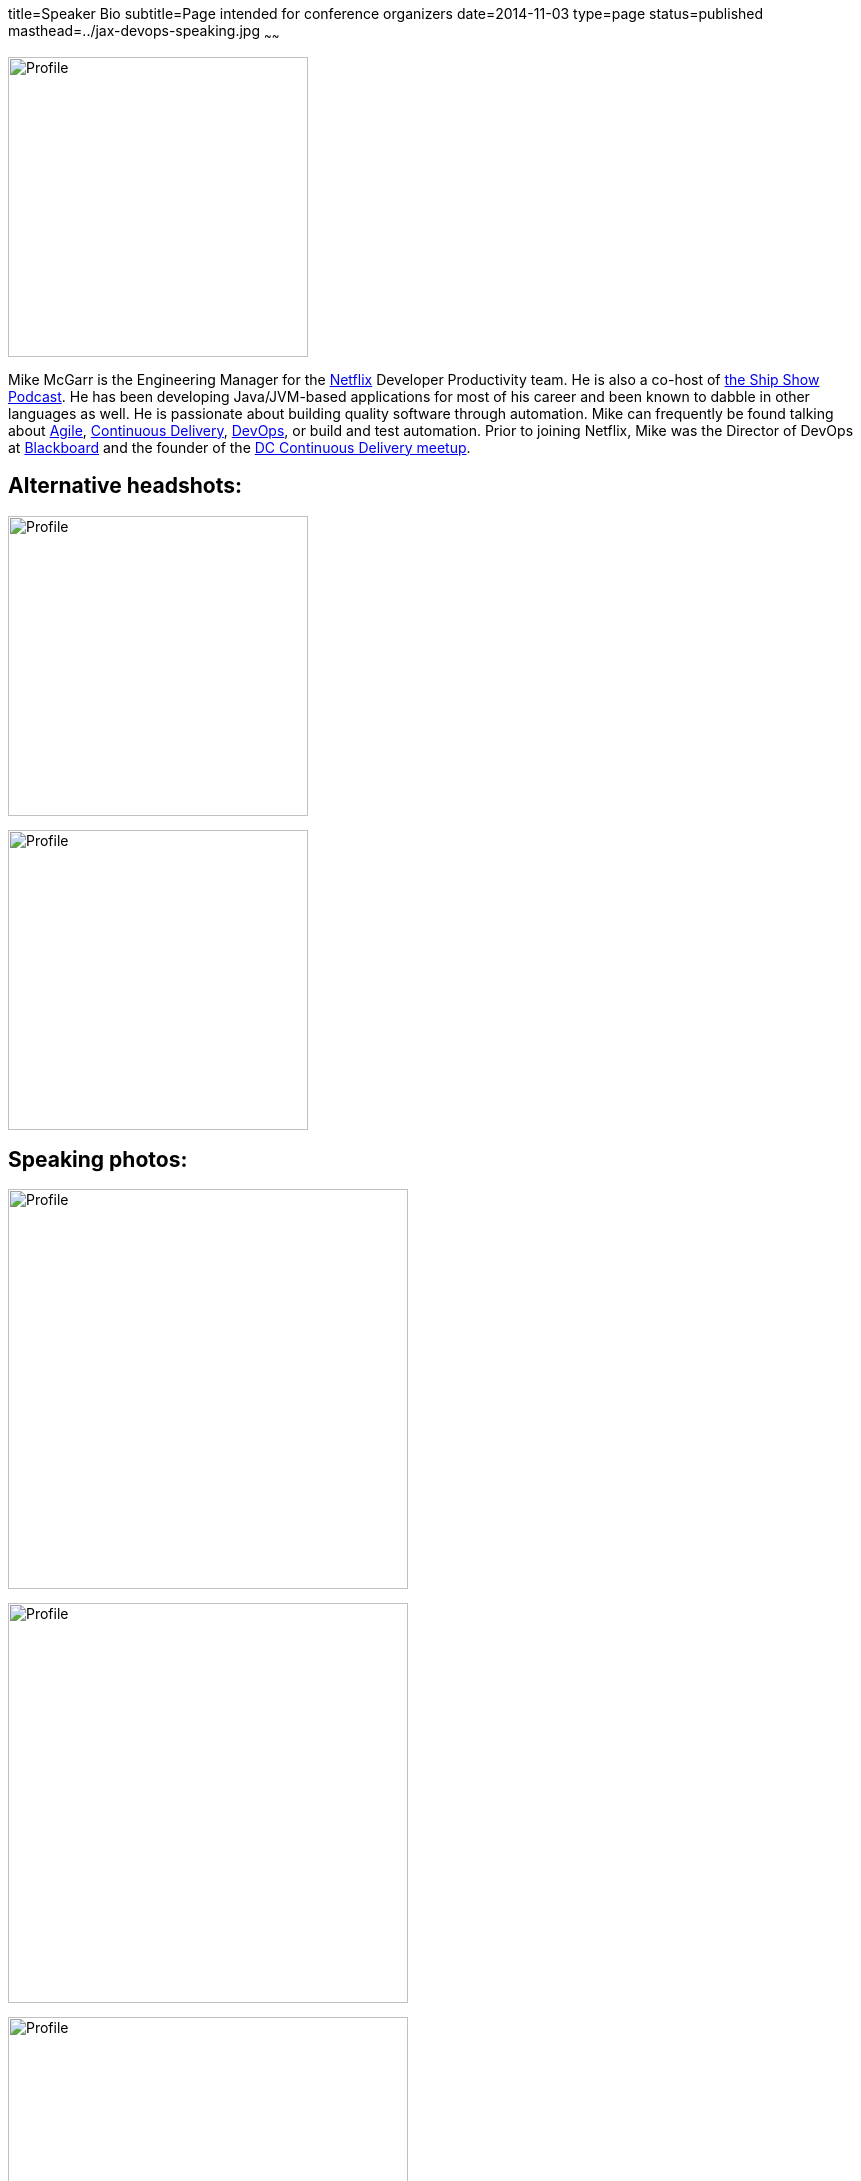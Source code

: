 title=Speaker Bio
subtitle=Page intended for conference organizers
date=2014-11-03
type=page
status=published
masthead=../jax-devops-speaking.jpg
~~~~~~

image:img/profile_pic-sq.jpg[Profile,300,300,role="right"]

Mike McGarr is the Engineering Manager for the http://www.netflix.com/[Netflix] Developer Productivity team.  He is also a co-host of http://theshipshow.com/[the Ship Show Podcast].  He has been developing Java/JVM-based applications for most of his career and been known to dabble in other languages as well.  He is passionate about building quality software through automation. Mike can frequently be found talking about link:/tags/agile.html[Agile], link:/tags/continuous-delivery.html[Continuous Delivery], link:/tags/devops.html[DevOps], or build and test automation. Prior to joining Netflix, Mike was the Director of DevOps at http://www.blackboard.com/[Blackboard] and the founder of the http://www.meetup.com/DC-continuous-delivery[DC Continuous Delivery meetup].

== Alternative headshots:

image:img/mike-oscon-1.png[Profile,300,300]

image:img/mike-oscoon-2.jpg[Profile,300,300]

== Speaking photos:

image:img/mike-gradle-meetup.jpg[Profile,400,400]

image:img/jax-devops-speaking.jpg[Profile,400,400]

image:img/qcon-mcgarr-pic.jpg[Profile,400,400]

